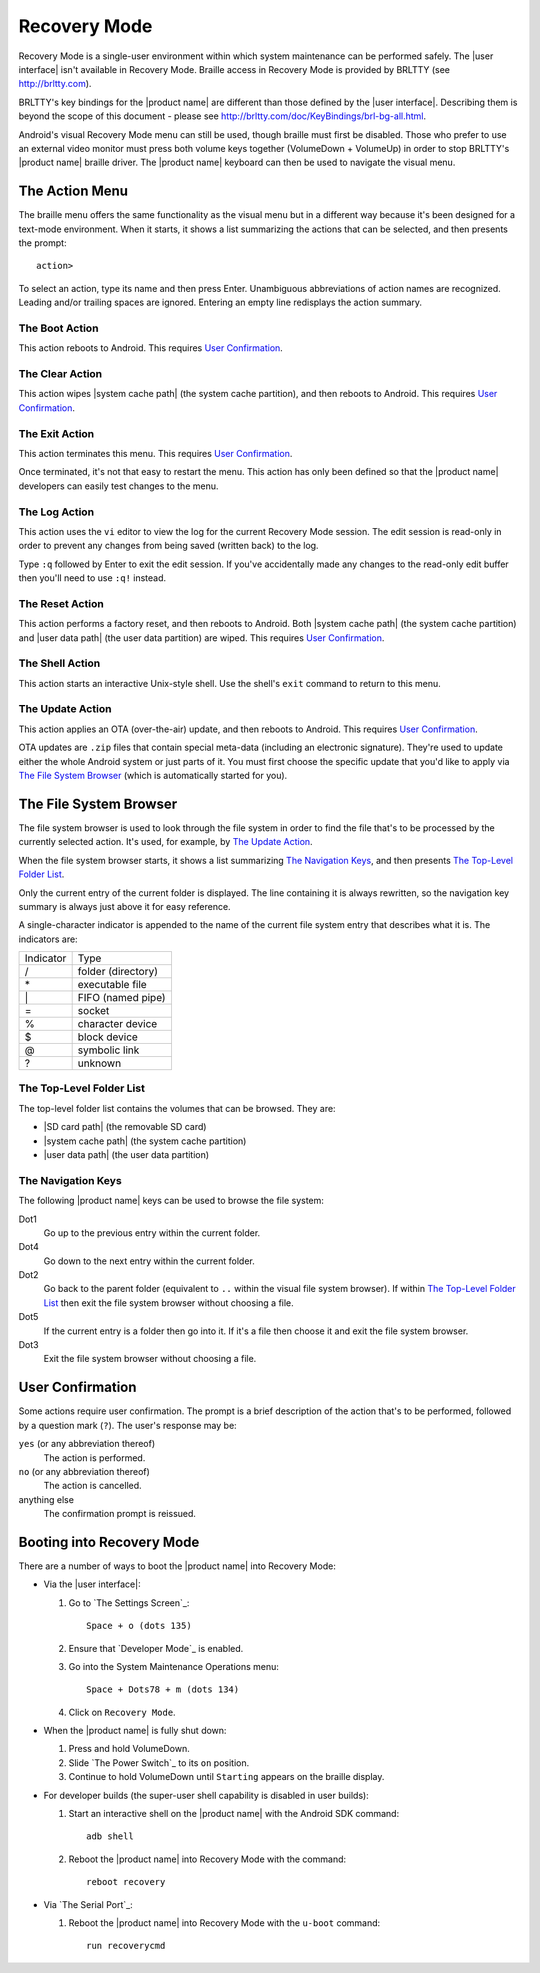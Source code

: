 Recovery Mode
=============

.. |BRLTTY home page URL| replace:: http://brltty.com
.. |BRLTTY key table URL| replace:: http://brltty.com/doc/KeyBindings/brl-bg-all.html

.. |the SD card| replace:: |SD card path| (the removable SD card)
.. |the system cache| replace:: |system cache path| (the system cache partition)
.. |user data| replace:: |user data path| (the user data partition)

.. |user confirmation| replace:: This requires `User Confirmation`_.

Recovery Mode is a single-user environment within which system 
maintenance can be performed safely. The |user interface| isn't available in 
Recovery Mode. Braille access in Recovery Mode is provided by BRLTTY
(see |BRLTTY home page URL|).

BRLTTY's key bindings for the |product name| are different than those 
defined by the |user interface|. Describing them is beyond the scope of 
this document - please see |BRLTTY key table URL|.

Android's visual 
Recovery Mode menu can still be used, though braille must first be disabled. Those who prefer to use an external 
video monitor must press both volume keys together (VolumeDown + 
VolumeUp) in order to stop BRLTTY's |product name| braille driver. The 
|product name| keyboard can then be used to navigate the visual menu.

The Action Menu
---------------

The braille menu offers the same functionality as the visual menu but in
a different way because it's been designed for a text-mode environment.
When it starts,
it shows a list summarizing the actions that can be selected,
and then presents the prompt::

  action>

To select an action, type its name and then press Enter.
Unambiguous abbreviations of action names are recognized.
Leading and/or trailing spaces are ignored.
Entering an empty line redisplays the action summary.

The Boot Action
~~~~~~~~~~~~~~~

This action reboots to Android.
|user confirmation|

The Clear Action
~~~~~~~~~~~~~~~~

This action wipes |the system cache|, and then reboots to Android.
|user confirmation|

The Exit Action
~~~~~~~~~~~~~~~

This action terminates this menu.
|user confirmation|

Once terminated, it's not that easy to restart the menu.
This action has only been defined so that the |product name| developers
can easily test changes to the menu.

The Log Action
~~~~~~~~~~~~~~

This action uses the ``vi`` editor to view the log
for the current Recovery Mode session.
The edit session is read-only in order to prevent any changes
from being saved (written back) to the log.

Type ``:q`` followed by Enter to exit the edit session.
If you've accidentally made any changes to the read-only edit buffer
then you'll need to use ``:q!`` instead.

The Reset Action
~~~~~~~~~~~~~~~~

This action performs a factory reset, and then reboots to Android.
Both |the system cache| and |user data| are wiped.
|user confirmation|

The Shell Action
~~~~~~~~~~~~~~~~

This action starts an interactive Unix-style shell.
Use the shell's ``exit`` command to return to this menu.

The Update Action
~~~~~~~~~~~~~~~~~

This action applies an OTA (over-the-air) update,
and then reboots to Android.
|user confirmation|

OTA updates are ``.zip`` files that contain special meta-data
(including an electronic signature).
They're used to update either the whole Android system
or just parts of it.
You must first choose the specific update that you'd like to apply
via `The File System Browser`_ (which is automatically started for you).

The File System Browser
-----------------------

The file system browser is used to look through the file system in order
to find the file that's to be processed by the currently selected action.
It's used, for example, by `The Update Action`_.

When the file system browser starts,
it shows a list summarizing `The Navigation Keys`_,
and then presents `The Top-Level Folder List`_.

Only the current entry of the current folder is displayed.
The line containing it is always rewritten,
so the navigation key summary is always just above it for easy reference.

A single-character indicator is appended to the name of the current
file system entry that describes what it is.
The indicators are:

=========  ==================
Indicator  Type
---------  ------------------
\/         folder (directory)
\*         executable file
\|         FIFO (named pipe)
\=         socket
\%         character device
\$         block device
\@         symbolic link
\?         unknown
=========  ==================

The Top-Level Folder List
~~~~~~~~~~~~~~~~~~~~~~~~~

The top-level folder list contains the volumes that can be browsed.
They are:

* |the SD card|
* |the system cache|
* |user data|

The Navigation Keys
~~~~~~~~~~~~~~~~~~~

The following |product name| keys can be used to browse the file system:

Dot1
  Go up to the previous entry within the current folder.

Dot4
  Go down to the next entry within the current folder.

Dot2
  Go back to the parent folder (equivalent to ``..`` within the visual 
  file system browser). If within `The Top-Level Folder List`_
  then exit the file system browser without choosing a file.

Dot5
  If the current entry is a folder then go into it. If it's a file 
  then choose it and exit the file system browser.

Dot3
  Exit the file system browser without choosing a file.

User Confirmation
-----------------

Some actions require user confirmation.
The prompt is a brief description of the action that's to be performed,
followed by a question mark (``?``).
The user's response may be:

``yes`` (or any abbreviation thereof)
  The action is performed.

``no`` (or any abbreviation thereof)
  The action is cancelled.

anything else
  The confirmation prompt is reissued.

Booting into Recovery Mode
--------------------------

There are a number of ways to boot the |product name| into Recovery Mode:

* Via the |user interface|:

  1) Go to `The Settings Screen`_::

       Space + o (dots 135)

  2) Ensure that `Developer Mode`_ is enabled.

  3) Go into the System Maintenance Operations menu::

       Space + Dots78 + m (dots 134)

  4) Click on ``Recovery Mode``.

* When the |product name| is fully shut down:

  1) Press and hold VolumeDown.
  2) Slide `The Power Switch`_ to its ``on`` position.
  3) Continue to hold VolumeDown until ``Starting`` appears on the braille display.

* For developer builds
  (the super-user shell capability is disabled in user builds):

  1) Start an interactive shell on the |product name|
     with the Android SDK command::

       adb shell

  2) Reboot the |product name| into Recovery Mode with the command::

       reboot recovery
* Via `The Serial Port`_:

  1) Reboot the |product name| into Recovery Mode
     with the ``u-boot`` command::

       run recoverycmd

